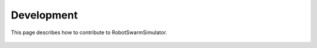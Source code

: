 Development
===========

This page describes how to contribute to RobotSwarmSimulator.

    .. toctree::
       :maxdepth: 2

       install